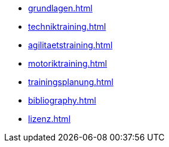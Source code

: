 * xref:grundlagen.adoc[]
* xref:techniktraining.adoc[]
* xref:agilitaetstraining.adoc[]
* xref:motoriktraining.adoc[]
* xref:trainingsplanung.adoc[]
* xref:bibliography.adoc[]
* xref:lizenz.adoc[]
